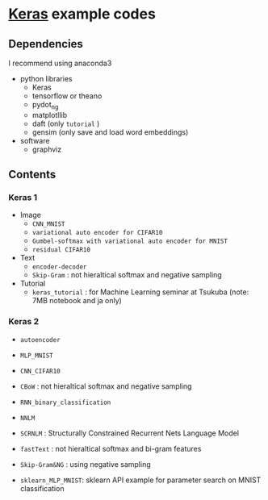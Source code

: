 * [[https://github.com/fchollet/keras][Keras]] example codes

** Dependencies

I recommend using anaconda3

- python libraries
  - Keras
  - tensorflow or theano
  - pydot_ng
  - matplotllib
  - daft (only ~tutorial~ )
  - gensim (only save and load word embeddings)

- software
  - graphviz


** Contents

*** Keras 1

- Image
  - ~CNN_MNIST~
  - ~variational auto encoder for CIFAR10~
  - ~Gumbel-softmax with variational auto encoder for MNIST~
  - ~residual CIFAR10~

- Text
  - ~encoder-decoder~
  - ~Skip-Gram~ : not hieraltical softmax and negative sampling

- Tutorial
  - ~keras_tutorial~ : for Machine Learning seminar at Tsukuba (note: 7MB notebook and ja only)


*** Keras 2

- ~autoencoder~
- ~MLP_MNIST~
- ~CNN_CIFAR10~

- ~CBoW~ : not hieraltical softmax and negative sampling
- ~RNN_binary_classification~
- ~NNLM~
- ~SCRNLM~ : Structurally Constrained Recurrent Nets Language Model
- ~fastText~ : not hieraltical softmax and bi-gram features
- ~Skip-Gram&NG~ : using negative sampling

- ~sklearn_MLP_MNIST~: sklearn API example for parameter search on MNIST classification
